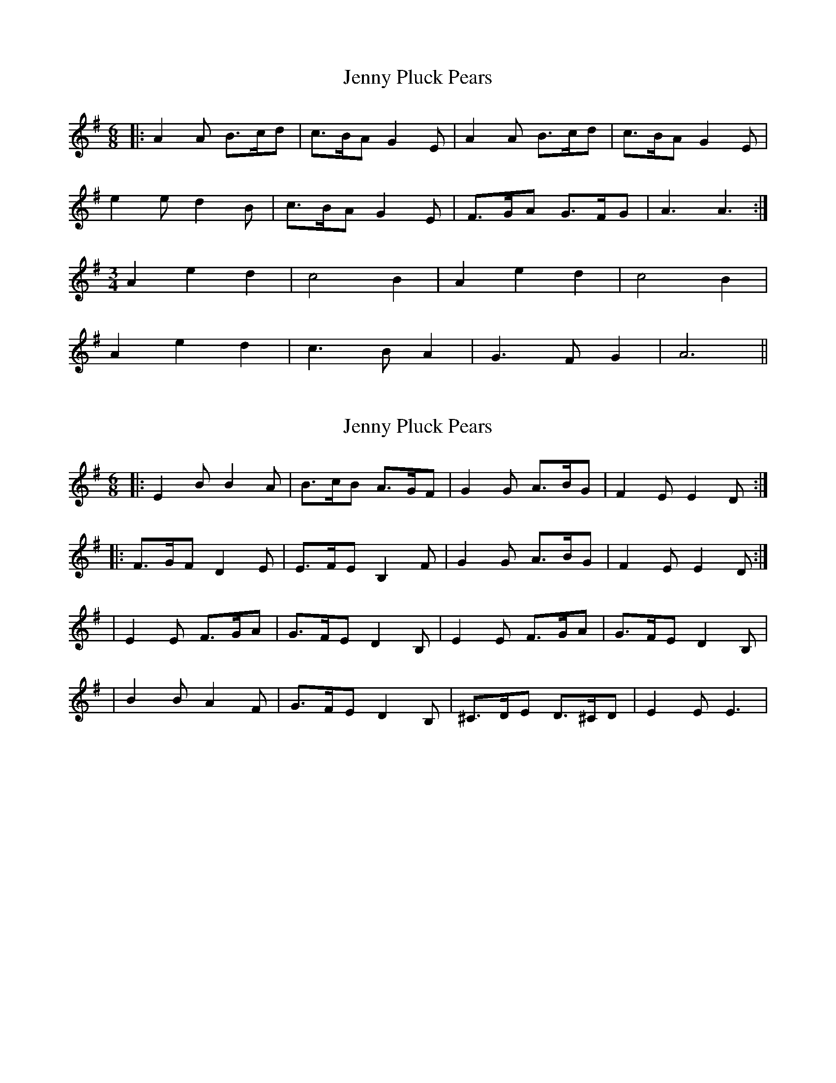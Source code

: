 X: 1
T: Jenny Pluck Pears
Z: Mix O'Lydian
S: https://thesession.org/tunes/11342#setting11342
R: jig
M: 6/8
L: 1/8
K: Ador
|:A2A B3/2c/2d|c3/2B/2A G2E|A2A B3/2c/2d|c3/2B/2A G2E|
e2e d2B|c3/2B/2A G2E|F3/2G/2A G3/2F/2G|A3 A3:|
M: 3/4
A2e2d2|c4B2|A2e2d2|c4B2|
A2e2d2|c3 BA2|G3 FG2|A6||
X: 2
T: Jenny Pluck Pears
Z: Cap'n H
S: https://thesession.org/tunes/11342#setting25902
R: jig
M: 6/8
L: 1/8
K: Emin
|: E2B B2A | B3/2c/2B A3/2G/2F | G2G A3/2B/2G | F2E E2D :|
|: F3/2G/2F D2E | E3/2F/2E B,2F | G2G A3/2B/2G | F2E E2D :|
| E2E F3/2G/2A | G3/2F/2E D2B, | E2E F3/2G/2A | G3/2F/2E D2B, |
| B2B A2F | G3/2F/2E D2B, | ^C3/2D/2E D3/2^C/2D | E2E E3 |
